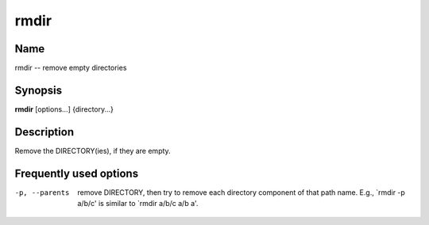 .. _rmdir:

rmdir
=====

Name
----

rmdir -- remove empty directories

Synopsis
--------

**rmdir** [options...] {directory...}

Description
-----------

Remove the DIRECTORY(ies), if they are empty.

Frequently used options
-----------------------

-p, --parents
    remove DIRECTORY, then try to remove each directory component of
    that path name. E.g., \`rmdir -p a/b/c' is similar to \`rmdir a/b/c
    a/b a'.



